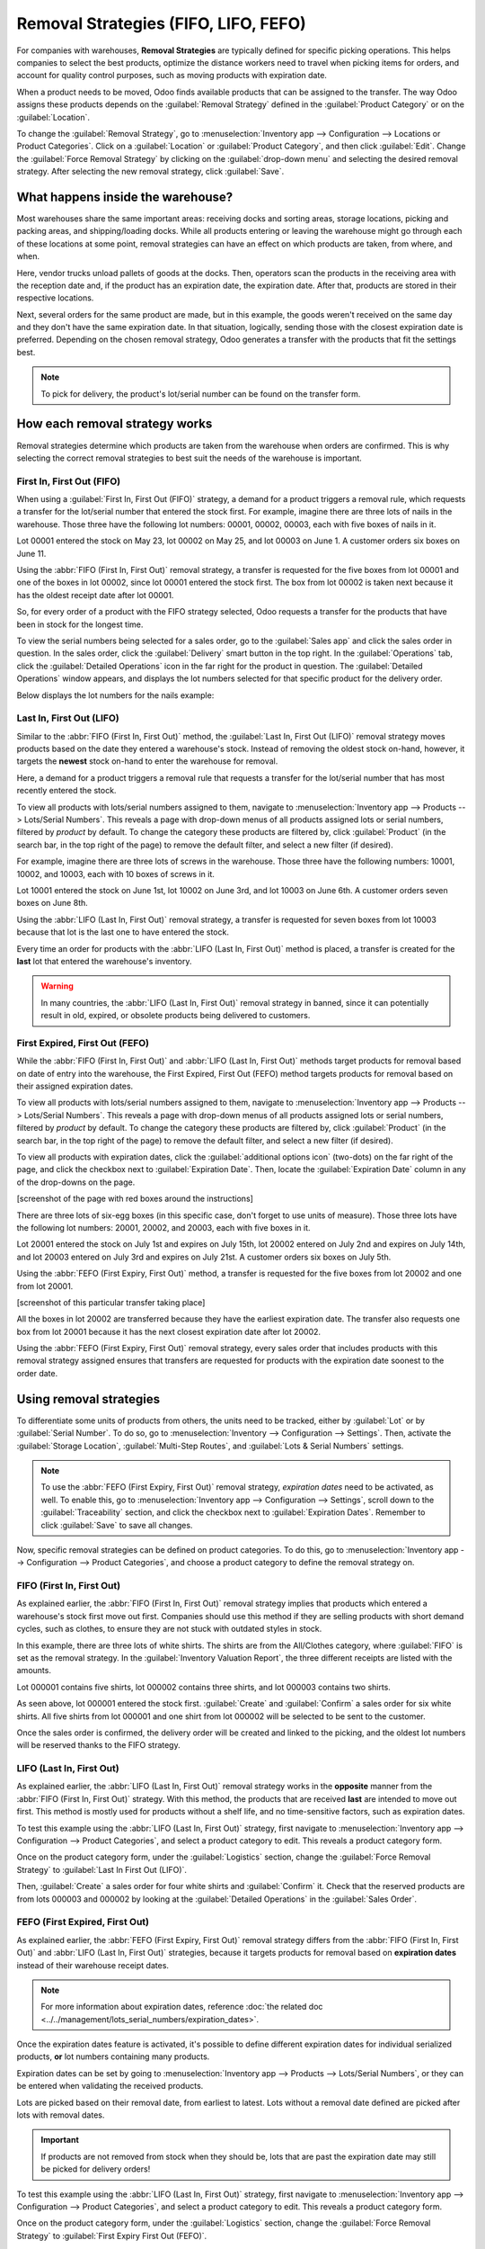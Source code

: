 =====================================
Removal Strategies (FIFO, LIFO, FEFO)
=====================================

For companies with warehouses, **Removal Strategies** are typically defined for specific picking
operations. This helps companies to select the best products, optimize the distance workers need to
travel when picking items for orders, and account for quality control purposes, such as moving
products with expiration date.

When a product needs to be moved, Odoo finds available products that can be assigned to the
transfer. The way Odoo assigns these products depends on the :guilabel:`Removal Strategy` defined in
the :guilabel:`Product Category` or on the :guilabel:`Location`.

To change the :guilabel:`Removal Strategy`, go to :menuselection:`Inventory app --> Configuration
--> Locations or Product Categories`. Click on a :guilabel:`Location` or
:guilabel:`Product Category`, and then click :guilabel:`Edit`. Change the :guilabel:`Force Removal
Strategy` by clicking on the :guilabel:`drop-down menu` and selecting the desired removal strategy.
After selecting the new removal strategy, click :guilabel:`Save`.

.. image:: removal/product-category-location.png
   :align: center
   :alt: Change the Force Removal Strategy for either the Product Categories or Locations.

What happens inside the warehouse?
==================================
Most warehouses share the same important areas: receiving docks and sorting areas, storage
locations, picking and packing areas, and shipping/loading docks. While all products entering or
leaving the warehouse might go through each of these locations at some point, removal strategies can
have an effect on which products are taken, from where, and when.

.. image:: removal/empty-dock.png
   :align: center
   :alt: Empty stock waiting for deliveries at the docks.

Here, vendor trucks unload pallets of goods at the docks. Then, operators scan the products in the
receiving area with the reception date and, if the product has an expiration date, the expiration
date. After that, products are stored in their respective locations.

.. image:: removal/entering-stocks.png
   :align: center
   :alt: Products entering stock via the receiving area.

Next, several orders for the same product are made, but in this example, the goods weren't received
on the same day and they don't have the same expiration date. In that situation, logically, sending
those with the closest expiration date is preferred. Depending on the chosen removal strategy, Odoo
generates a transfer with the products that fit the settings best.

.. image:: removal/packing-products.png
   :align: center
   :alt: Products being packed at the packing area for delivery, taking expiration dates into
         account.

.. note::
   To pick for delivery, the product's lot/serial number can be found on the transfer form.

How each removal strategy works
===============================

Removal strategies determine which products are taken from the warehouse when orders are confirmed.
This is why selecting the correct removal strategies to best suit the needs of the warehouse is
important.

First In, First Out (FIFO)
--------------------------

When using a :guilabel:`First In, First Out (FIFO)` strategy, a demand for a product triggers a
removal rule, which requests a transfer for the lot/serial number that entered the stock first.
For example, imagine there are three lots of nails in the warehouse. Those three have the following
lot numbers: 00001, 00002, 00003, each with five boxes of nails in it.

Lot 00001 entered the stock on May 23, lot 00002 on May 25, and lot 00003 on June 1. A customer
orders six boxes on June 11.

Using the :abbr:`FIFO (First In, First Out)` removal strategy, a transfer is requested for the five
boxes from lot 00001 and one of the boxes in lot 00002, since lot 00001 entered the stock first. The
box from lot 00002 is taken next because it has the oldest receipt date after lot 00001.

So, for every order of a product with the FIFO strategy selected, Odoo requests a transfer for the
products that have been in stock for the longest time.

To view the serial numbers being selected for a sales order, go to the :guilabel:`Sales app` and
click the sales order in question. In the sales order, click the :guilabel:`Delivery` smart button
in the top right. In the :guilabel:`Operations` tab, click the :guilabel:`Detailed Operations` icon
in the far right for the product in question. The :guilabel:`Detailed Operations` window appears,
and displays the lot numbers selected for that specific product for the delivery order.

Below displays the lot numbers for the nails example:

.. image:: removal/fifo-nails-picking.png
   :align: center
   :alt: The detailed operations shows which lots are being selected for the picking.


Last In, First Out (LIFO)
-------------------------

Similar to the :abbr:`FIFO (First In, First Out)` method, the :guilabel:`Last In, First Out (LIFO)`
removal strategy moves products based on the date they entered a warehouse's stock.  Instead of
removing the oldest stock on-hand, however, it targets the **newest** stock on-hand to enter the
warehouse for removal.

Here, a demand for a product triggers a removal rule that requests a transfer for the lot/serial
number that has most recently entered the stock.

To view all products with lots/serial numbers assigned to them, navigate to
:menuselection:`Inventory app --> Products  --> Lots/Serial Numbers`. This reveals a page with
drop-down menus of all products assigned lots or serial numbers, filtered by *product* by default.
To change the category these products are filtered by, click :guilabel:`Product` (in the search bar,
in the top right of the page) to remove the default filter, and select a new filter (if desired).

For example, imagine there are three lots of screws in the warehouse. Those three have the following
numbers: 10001, 10002, and 10003, each with 10 boxes of screws in it.

Lot 10001 entered the stock on June 1st, lot 10002 on June 3rd, and lot 10003 on June 6th. A
customer orders seven boxes on June 8th.

Using the :abbr:`LIFO (Last In, First Out)` removal strategy, a transfer is requested for seven
boxes from lot 10003 because that lot is the last one to have entered the stock.

.. image:: removal/lifo-nails.png
   :align: center
   :alt: The detailed operations shows which lots are being selected for the picking.

Every time an order for products with the :abbr:`LIFO (Last In, First Out)` method is placed, a
transfer is created for the **last** lot that entered the warehouse's inventory.

.. Warning::
   In many countries, the :abbr:`LIFO (Last In, First Out)` removal strategy in banned, since it can
   potentially result in old, expired, or obsolete products being delivered to customers.

First Expired, First Out (FEFO)
-------------------------------

While the :abbr:`FIFO (First In, First Out)` and :abbr:`LIFO (Last In, First Out)` methods target
products for removal based on date of entry into the warehouse, the First Expired, First Out (FEFO)
method targets products for removal based on their assigned expiration dates.

To view all products with lots/serial numbers assigned to them, navigate to
:menuselection:`Inventory app --> Products --> Lots/Serial Numbers`. This reveals a page with
drop-down menus of all products assigned lots or serial numbers, filtered by *product* by default.
To change the category these products are filtered by, click :guilabel:`Product` (in the search bar,
in the top right of the page) to remove the default filter, and select a new filter (if desired).

To view all products with expiration dates, click the :guilabel:`additional options icon` (two-dots)
on the far right of the page, and click the checkbox next to :guilabel:`Expiration Date`. Then,
locate the :guilabel:`Expiration Date` column in any of the drop-downs on the page.

[screenshot of the page with red boxes around the instructions]

There are three lots of six-egg boxes (in this specific case, don't forget to use units of measure).
Those three lots have the following lot numbers: 20001, 20002, and 20003, each with five boxes in
it.

Lot 20001 entered the stock on July 1st and expires on July 15th, lot 20002 entered on July 2nd and
expires on July 14th, and lot 20003 entered on July 3rd and expires on July 21st. A customer orders
six boxes on July 5th.

Using the :abbr:`FEFO (First Expiry, First Out)` method, a transfer is requested for the five boxes
from lot 20002 and one from lot 20001.

[screenshot of this particular transfer taking place]

All the boxes in lot 20002 are transferred because they have the earliest expiration date. The
transfer also requests one box from lot 20001 because it has the next closest expiration date after
lot 20002.

Using the :abbr:`FEFO (First Expiry, First Out)` removal strategy, every sales order that includes
products with this removal strategy assigned ensures that transfers are requested for products with
the expiration date soonest to the order date.

Using removal strategies
========================

To differentiate some units of products from others, the units need to be tracked, either by
:guilabel:`Lot` or by :guilabel:`Serial Number`. To do so, go to :menuselection:`Inventory -->
Configuration --> Settings`. Then, activate the :guilabel:`Storage Location`, :guilabel:`Multi-Step
Routes`, and :guilabel:`Lots & Serial Numbers` settings.

.. image:: Removal/traceability.png
   :align: center
   :alt: :alt: Traceability settings.

.. image:: Removal/warehouse-settings.png
   :align: center
   :alt: :alt: Warehouse settings.

.. note::
   To use the :abbr:`FEFO (First Expiry, First Out)` removal strategy, *expiration dates* need to be
   activated, as well. To enable this, go to :menuselection:`Inventory app --> Configuration -->
   Settings`, scroll down to the :guilabel:`Traceability` section, and click the checkbox next to
   :guilabel:`Expiration Dates`. Remember to click :guilabel:`Save` to save all changes.

Now, specific removal strategies can be defined on product categories. To do this, go to
:menuselection:`Inventory app --> Configuration --> Product Categories`, and choose a product
category to define the removal strategy on.

.. image:: Removal/product-category-removal.png
   :align: center
   :alt: :alt: Removal strategy on a product category.

FIFO (First In, First Out)
--------------------------

As explained earlier, the :abbr:`FIFO (First In, First Out)` removal strategy implies that products
which entered a warehouse's stock first move out first. Companies should use this method if they are
selling products with short demand cycles, such as clothes, to ensure they are not stuck with
outdated styles in stock.

In this example, there are three lots of white shirts. The shirts are from the All/Clothes category,
where :guilabel:`FIFO` is set as the removal strategy. In the
:guilabel:`Inventory Valuation Report`,  the three different receipts are listed with the amounts.

.. image:: removal/inventory-valuation.png
   :align: center
   :alt: View of the lots of white shirts in the inventory valuation report.

Lot 000001 contains five shirts, lot 000002 contains three shirts, and lot 000003 contains two
shirts.

As seen above, lot 000001 entered the stock first. :guilabel:`Create` and :guilabel:`Confirm` a
sales order for six white shirts. All five shirts from lot 000001 and one shirt from lot 000002 will
be selected to be sent to the customer.

Once the sales order is confirmed, the delivery order will be created and linked to the picking, and
the oldest lot numbers will be reserved thanks to the FIFO strategy.

.. image:: removal/reserved-lots-fifo.png
   :align: center
   :alt: Two lots being reserved for a sales order with the FIFO strategy.

LIFO (Last In, First Out)
-------------------------

As explained earlier, the :abbr:`LIFO (Last In, First Out)` removal strategy works in the
**opposite** manner from the :abbr:`FIFO (First In, First Out)` strategy. With this method, the
products that are received **last** are intended to move out first. This method is mostly used for
products without a shelf life, and no time-sensitive factors, such as expiration dates.

To test this example using the :abbr:`LIFO (Last In, First Out)` strategy, first navigate to
:menuselection:`Inventory app --> Configuration --> Product Categories`, and select a product
category to edit. This reveals a product category form.

Once on the product category form, under the :guilabel:`Logistics` section, change the
:guilabel:`Force Removal Strategy` to :guilabel:`Last In First Out (LIFO)`.

.. image:: removal/last-in-first-out.png
   :align: center
   :alt: Last in first out strategy set up as forced removal strategy.

Then, :guilabel:`Create` a sales order for four white shirts and :guilabel:`Confirm` it. Check that
the reserved products are from lots 000003 and 000002 by looking at the :guilabel:`Detailed
Operations` in the  :guilabel:`Sales Order`.

.. image:: removal/reserved-lots-lifo.png
   :align: center
   :alt: Two lots being reserved for sale with the LIFO strategy.

FEFO (First Expired, First Out)
-------------------------------

As explained earlier, the :abbr:`FEFO (First Expiry, First Out)` removal strategy differs from the
:abbr:`FIFO (First In, First Out)` and :abbr:`LIFO (Last In, First Out)` strategies, because it
targets products for removal based on **expiration dates** instead of their warehouse receipt dates.

.. note::
   For more information about expiration dates, reference
   :doc:`the related doc <../../management/lots_serial_numbers/expiration_dates>`.

Once the expiration dates feature is activated, it's possible to define different expiration dates
for individual serialized products, **or** lot numbers containing many products.

Expiration dates can be set by going to :menuselection:`Inventory app --> Products --> Lots/Serial
Numbers`, or they can be entered when validating the received products.

.. image:: removal/removal-date.png
   :align: center
   :alt: View of the removal date for 0000001.

Lots are picked based on their removal date, from earliest to latest. Lots without a removal date
defined are picked after lots with removal dates.

.. important::
   If products are not removed from stock when they should be, lots that are past the expiration
   date may still be picked for delivery orders!

To test this example using the :abbr:`LIFO (Last In, First Out)` strategy, first navigate to
:menuselection:`Inventory app --> Configuration --> Product Categories`, and select a product
category to edit. This reveals a product category form.

Once on the product category form, under the :guilabel:`Logistics` section, change the
:guilabel:`Force Removal Strategy` to :guilabel:`First Expiry First Out (FEFO)`.

.. image:: Removal/fefo.png
   :align: center
   :alt: FEFO forced removal strategy.

For this particular example, there are three different lots of hand cream.

.. list-table::
   :header-rows: 1
   :stub-columns: 1

   * - Lot/Serial No
     - Product
     - Expiration Date
     - Amount In Stock
   * - 0000001
     - Hand Cream
     - 09/30
     - 20
   * - 0000002
     - Hand Cream
     - 11/30
     - 10
   * - 0000003
     - Hand Cream
     - 10/31
     - 10

When a sales order for 25 units of Hand Cream is created, Odoo automatically reserves the lots with
the closest expiration date, 20 from lot 0000001 and 5 from lot 0000003.

.. image:: Removal/pick-hand-cream.png
   :align: center
   :alt: Hand cream lot numbers selected for the sales order.

